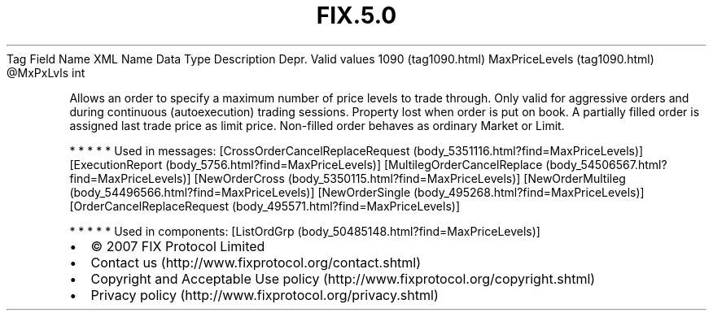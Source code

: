 .TH FIX.5.0 "" "" "Tag #1090"
Tag
Field Name
XML Name
Data Type
Description
Depr.
Valid values
1090 (tag1090.html)
MaxPriceLevels (tag1090.html)
\@MxPxLvls
int
.PP
Allows an order to specify a maximum number of price levels to
trade through. Only valid for aggressive orders and during
continuous (autoexecution) trading sessions. Property lost when
order is put on book. A partially filled order is assigned last
trade price as limit price. Non-filled order behaves as ordinary
Market or Limit.
.PP
   *   *   *   *   *
Used in messages:
[CrossOrderCancelReplaceRequest (body_5351116.html?find=MaxPriceLevels)]
[ExecutionReport (body_5756.html?find=MaxPriceLevels)]
[MultilegOrderCancelReplace (body_54506567.html?find=MaxPriceLevels)]
[NewOrderCross (body_5350115.html?find=MaxPriceLevels)]
[NewOrderMultileg (body_54496566.html?find=MaxPriceLevels)]
[NewOrderSingle (body_495268.html?find=MaxPriceLevels)]
[OrderCancelReplaceRequest (body_495571.html?find=MaxPriceLevels)]
.PP
   *   *   *   *   *
Used in components:
[ListOrdGrp (body_50485148.html?find=MaxPriceLevels)]

.PD 0
.P
.PD

.PP
.PP
.IP \[bu] 2
© 2007 FIX Protocol Limited
.IP \[bu] 2
Contact us (http://www.fixprotocol.org/contact.shtml)
.IP \[bu] 2
Copyright and Acceptable Use policy (http://www.fixprotocol.org/copyright.shtml)
.IP \[bu] 2
Privacy policy (http://www.fixprotocol.org/privacy.shtml)
